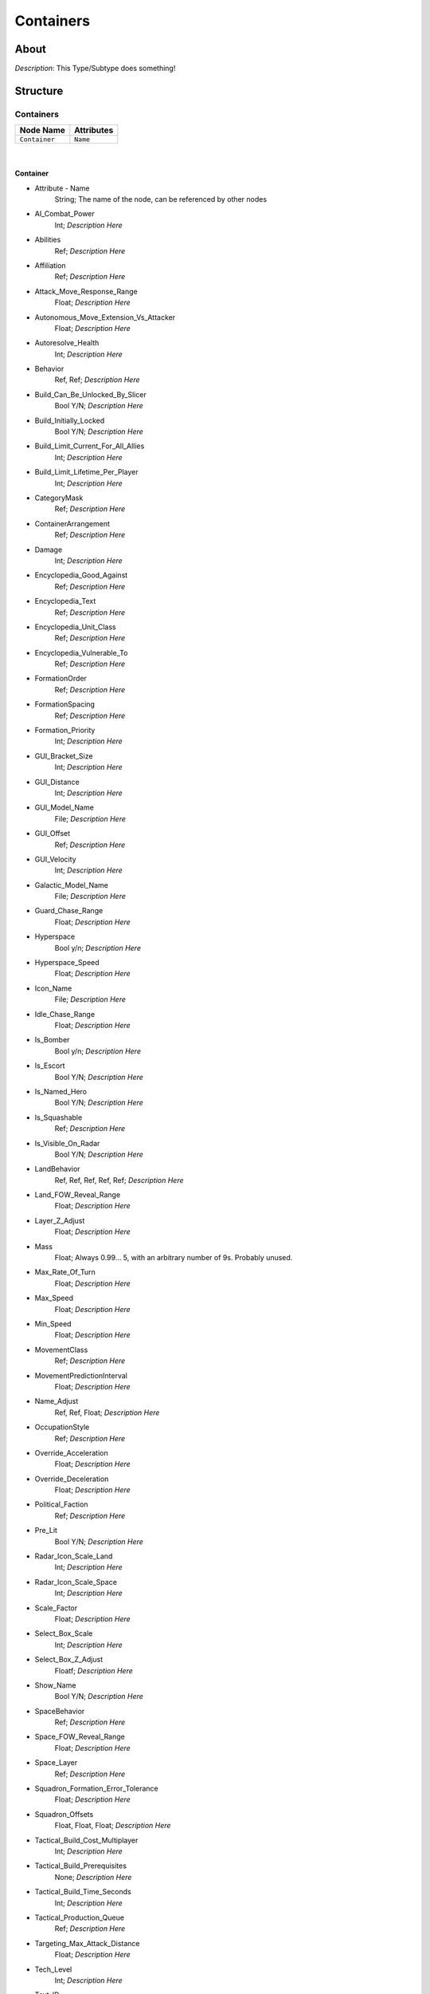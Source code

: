.. _xml_type_template:
.. Template to use for XML type documentation

**********
Containers
**********


About
=====
*Description*: This Type/Subtype does something!


Structure
=========
Containers
----------
================================================================= =================================================================
Node Name                                                         Attributes
================================================================= =================================================================
``Container``                                                     ``Name``
================================================================= =================================================================

|

Container
^^^^^^^^^
- Attribute - Name
	String; The name of the node, can be referenced by other nodes

- AI_Combat_Power
	Int; *Description Here*

- Abilities
	Ref; *Description Here*

- Affiliation
	Ref; *Description Here*

- Attack_Move_Response_Range
	Float; *Description Here*

- Autonomous_Move_Extension_Vs_Attacker
	Float; *Description Here*

- Autoresolve_Health
	Int; *Description Here*

- Behavior
	Ref, Ref; *Description Here*

- Build_Can_Be_Unlocked_By_Slicer
	Bool Y/N; *Description Here*

- Build_Initially_Locked
	Bool Y/N; *Description Here*

- Build_Limit_Current_For_All_Allies
	Int; *Description Here*

- Build_Limit_Lifetime_Per_Player
	Int; *Description Here*

- CategoryMask
	Ref; *Description Here*

- ContainerArrangement
	Ref; *Description Here*

- Damage
	Int; *Description Here*

- Encyclopedia_Good_Against
	Ref; *Description Here*

- Encyclopedia_Text
	Ref; *Description Here*

- Encyclopedia_Unit_Class
	Ref; *Description Here*

- Encyclopedia_Vulnerable_To
	Ref; *Description Here*

- FormationOrder
	Ref; *Description Here*

- FormationSpacing
	Ref; *Description Here*

- Formation_Priority
	Int; *Description Here*

- GUI_Bracket_Size
	Int; *Description Here*

- GUI_Distance
	Int; *Description Here*

- GUI_Model_Name
	File; *Description Here*

- GUI_Offset
	Ref; *Description Here*

- GUI_Velocity
	Int; *Description Here*

- Galactic_Model_Name
	File; *Description Here*

- Guard_Chase_Range
	Float; *Description Here*

- Hyperspace
	Bool y/n; *Description Here*

- Hyperspace_Speed
	Float; *Description Here*

- Icon_Name
	File; *Description Here*

- Idle_Chase_Range
	Float; *Description Here*

- Is_Bomber
	Bool y/n; *Description Here*

- Is_Escort
	Bool Y/N; *Description Here*

- Is_Named_Hero
	Bool Y/N; *Description Here*

- Is_Squashable
	Ref; *Description Here*

- Is_Visible_On_Radar
	Bool Y/N; *Description Here*

- LandBehavior
	Ref, Ref, Ref, Ref, Ref; *Description Here*

- Land_FOW_Reveal_Range
	Float; *Description Here*

- Layer_Z_Adjust
	Float; *Description Here*

- Mass
	Float; Always 0.99... 5, with an arbitrary number of 9s. Probably unused.

- Max_Rate_Of_Turn
	Float; *Description Here*

- Max_Speed
	Float; *Description Here*

- Min_Speed
	Float; *Description Here*

- MovementClass
	Ref; *Description Here*

- MovementPredictionInterval
	Float; *Description Here*

- Name_Adjust
	Ref, Ref, Float; *Description Here*

- OccupationStyle
	Ref; *Description Here*

- Override_Acceleration
	Float; *Description Here*

- Override_Deceleration
	Float; *Description Here*

- Political_Faction
	Ref; *Description Here*

- Pre_Lit
	Bool Y/N; *Description Here*

- Radar_Icon_Scale_Land
	Int; *Description Here*

- Radar_Icon_Scale_Space
	Int; *Description Here*

- Scale_Factor
	Float; *Description Here*

- Select_Box_Scale
	Int; *Description Here*

- Select_Box_Z_Adjust
	Floatf; *Description Here*

- Show_Name
	Bool Y/N; *Description Here*

- SpaceBehavior
	Ref; *Description Here*

- Space_FOW_Reveal_Range
	Float; *Description Here*

- Space_Layer
	Ref; *Description Here*

- Squadron_Formation_Error_Tolerance
	Float; *Description Here*

- Squadron_Offsets
	Float, Float, Float; *Description Here*

- Tactical_Build_Cost_Multiplayer
	Int; *Description Here*

- Tactical_Build_Prerequisites
	None; *Description Here*

- Tactical_Build_Time_Seconds
	Int; *Description Here*

- Tactical_Production_Queue
	Ref; *Description Here*

- Targeting_Max_Attack_Distance
	Float; *Description Here*

- Tech_Level
	Int; *Description Here*

- Text_ID
	Ref; The in-game name of this unit, references a .DAT file to allow from translations

- UnitCollisionClass
	Ref; *Description Here*

- Unit_Abilities_Data
	Ref; *Description Here*

- Variant_Of_Existing_Type
	Ref; *Description Here*

EmpireGroundCompanies
---------------------
================================================================= =================================================================
Node Name                                                         Attributes
================================================================= =================================================================
``GroundCompany``                                                 ``Name``
================================================================= =================================================================

|

GroundCompany
^^^^^^^^^^^^^
- Attribute - Name
	String; The name of the node, can be referenced by other nodes

- Affiliation
	Ref; *Description Here*

- Autoresolve_Health
	Int; *Description Here*

- Behavior
	Ref; *Description Here*

- Build_Can_Be_Unlocked_By_Slicer
	Bool Y/N; *Description Here*

- Build_Cost_Credits
	Int; *Description Here*

- Build_Initially_Locked
	Bool Y/N; *Description Here*

- Build_Tab_Land_Units
	Bool Y/N; *Description Here*

- Build_Time_Reduced_By_Multiple_Factories
	Ref; *Description Here*

- Build_Time_Seconds
	Int; *Description Here*

- Company_Transport_Unit
	Ref; *Description Here*

- Company_Units
	Ref, Ref; *Description Here*

- Create_Team_Type
	Ref; *Description Here*

- Damage
	Int; *Description Here*

- Encyclopedia_Good_Against
	Ref; *Description Here*

- Encyclopedia_Text
	Ref; *Description Here*

- Encyclopedia_Unit_Class
	Ref; *Description Here*

- Encyclopedia_Vulnerable_To
	Ref; *Description Here*

- Formation_Priority
	Int; *Description Here*

- GUI_Distance
	Int; *Description Here*

- GUI_Model_Name
	File; *Description Here*

- GUI_Offset
	Ref; *Description Here*

- GUI_Row
	Ref; *Description Here*

- GUI_Velocity
	Int; *Description Here*

- Icon_Name
	File; *Description Here*

- Is_Dummy
	Bool Y/N; *Description Here*

- Is_Escort
	Bool y/n; *Description Here*

- Land_Model_Name
	File; *Description Here*

- Maintenance_Cost
	Float; *Description Here*

- Max_Squad_Size
	Ref; *Description Here*

- Population_Value
	Int; *Description Here*

- Required_Ground_Base_Level
	Int; *Description Here*

- Required_Planets
	None; *Description Here*

- Required_Special_Structures
	Ref; *Description Here*

- Required_Star_Base_Level
	Int; *Description Here*

- Required_Timeline
	Int; *Description Here*

- SFXEvent_Build_Cancelled
	Ref; *Description Here*

- SFXEvent_Build_Complete
	Ref; *Description Here*

- SFXEvent_Build_Started
	Ref; *Description Here*

- SFXEvent_Fleet_Move
	Ref; *Description Here*

- Scale_Factor
	Int; *Description Here*

- Score_Cost_Credits
	Int; *Description Here*

- Ship_Class
	Ref; *Description Here*

- Tactical_Build_Cost_Multiplayer
	Int; *Description Here*

- Tactical_Build_Prerequisites
	None; *Description Here*

- Tactical_Build_Time_Seconds
	Int; *Description Here*

- Tactical_Production_Queue
	Ref; *Description Here*

- Tech_Level
	Int; *Description Here*

- Text_ID
	Ref; The in-game name of this unit, references a .DAT file to allow from translations

- Unit_Abilities_Data
	Ref; *Description Here*

- Variant_Of_Existing_Type
	Ref; *Description Here*

HeroCompanies
-------------
================================================================= =================================================================
Node Name                                                         Attributes
================================================================= =================================================================
``HeroCompany``                                                   ``Name``
================================================================= =================================================================

|

HeroCompany
^^^^^^^^^^^
- Attribute - Name
	String; The name of the node, can be referenced by other nodes

- Affiliation
	Ref; *Description Here*

- Attack_Move_Response_Range
	Float; *Description Here*

- Available_In_Skirmish
	Bool y/n; *Description Here*

- Behavior
	Ref; *Description Here*

- Build_Can_Be_Unlocked_By_Slicer
	Bool Y/N; *Description Here*

- Build_Cost_Credits
	Int; *Description Here*

- Build_Initially_Locked
	Bool Y/N; *Description Here*

- Build_Limit_Current_Per_Player
	Int; *Description Here*

- Build_Limit_Lifetime_For_All_Allies
	Ref; *Description Here*

- Build_Tab_Heroes
	Bool Y/N; *Description Here*

- Build_Time_Reduced_By_Multiple_Factories
	Ref; *Description Here*

- Build_Time_Seconds
	Int; *Description Here*

- Can_Be_Only_One
	Bool t/f; *Description Here*

- CategoryMask
	Ref; *Description Here*

- Combat_Power_Value
	Int; *Description Here*

- Company_Transport_Unit
	Ref; *Description Here*

- Company_Units
	Ref; *Description Here*

- Create_Team_Type
	Ref; *Description Here*

- Damage
	Int; *Description Here*

- Encyclopedia_Good_Against
	Ref; *Description Here*

- Encyclopedia_Text
	Ref; *Description Here*

- Encyclopedia_Unit_Class
	Ref; *Description Here*

- Encyclopedia_Vulnerable_To
	Ref; *Description Here*

- Formation_Priority
	Int; *Description Here*

- GUI_Row
	Int; *Description Here*

- Guard_Chase_Range
	Float; *Description Here*

- Icon_Name
	File; *Description Here*

- Idle_Chase_Range
	Float; *Description Here*

- Is_Dummy
	Bool Y/N; *Description Here*

- Is_Force_Sensitive
	Bool Y/N; *Description Here*

- Is_Generic_Hero
	Bool Y/N; *Description Here*

- Is_Homogeneous
	Bool Y/N; *Description Here*

- Is_Named_Hero
	Bool Y/N; *Description Here*

- Is_Stealth_Company
	Bool Y/N; *Description Here*

- Lua_Script
	None; *Description Here*

- Max_Squad_Size
	Ref; *Description Here*

- Population_Value
	Int; *Description Here*

- Ranking_In_Category
	Ref; *Description Here*

- Required_Ground_Base_Level
	Int; *Description Here*

- Required_Planets
	None; *Description Here*

- Required_Special_Structures
	None; *Description Here*

- Required_Star_Base_Level
	Int; *Description Here*

- Required_Timeline
	Int; *Description Here*

- SFXEvent_Build_Cancelled
	Ref; *Description Here*

- SFXEvent_Build_Complete
	Ref; *Description Here*

- SFXEvent_Build_Started
	Ref; *Description Here*

- SFXEvent_Fleet_Move
	Ref; *Description Here*

- SFXEvent_Hero_Respawned
	Ref; *Description Here*

- SFXEvent_Move
	Ref; *Description Here*

- Score_Cost_Credits
	Ref; *Description Here*

- Tactical_Build_Cost_Multiplayer
	Int; *Description Here*

- Tactical_Build_Prerequisites
	None; *Description Here*

- Tactical_Build_Time_Seconds
	Int; *Description Here*

- Tactical_Production_Queue
	Ref; *Description Here*

- Tech_Level
	Int; *Description Here*

- Text_ID
	Ref; The in-game name of this unit, references a .DAT file to allow from translations

- Unit_Abilities_Data
	Ref; *Description Here*

- Variant_Of_Existing_Type
	Ref; *Description Here*

Indigenous_Companies
--------------------
================================================================= =================================================================
Node Name                                                         Attributes
================================================================= =================================================================
``GroundCompany``                                                 ``Name``
================================================================= =================================================================

|

GroundCompany
^^^^^^^^^^^^^
- Attribute - Name
	String; The name of the node, can be referenced by other nodes

- Affiliation
	Ref; *Description Here*

- Autoresolve_Health
	Int; *Description Here*

- Behavior
	Ref; *Description Here*

- Build_Can_Be_Unlocked_By_Slicer
	Bool Y/N; *Description Here*

- Build_Cost_Credits
	Int; *Description Here*

- Build_Initially_Locked
	Bool Y/N; *Description Here*

- Build_Tab_Land_Units
	Bool Y/N; *Description Here*

- Build_Time_Seconds
	Int; *Description Here*

- Company_Transport_Unit
	Ref; *Description Here*

- Company_Units
	Ref, Ref, Ref, Ref, Ref, Ref, Ref, Ref, Ref, Ref; *Description Here*

- Create_Team_Type
	Ref; *Description Here*

- Damage
	Int; *Description Here*

- Encyclopedia_Good_Against
	Ref; *Description Here*

- Encyclopedia_Text
	Ref; *Description Here*

- Encyclopedia_Unit_Class
	Ref; *Description Here*

- Encyclopedia_Vulnerable_To
	Ref; *Description Here*

- Formation_Priority
	Int; *Description Here*

- Icon_Name
	File; *Description Here*

- Is_Dummy
	Bool Y/N; *Description Here*

- Is_Escort
	Bool y/n; *Description Here*

- Max_Squad_Size
	Ref; *Description Here*

- Population_Value
	Int; *Description Here*

- Required_Ground_Base_Level
	Int; *Description Here*

- Required_Planets
	None; *Description Here*

- SFXEvent_Tactical_Build_Cancelled
	Ref; *Description Here*

- SFXEvent_Tactical_Build_Complete
	Ref; *Description Here*

- SFXEvent_Tactical_Build_Started
	Ref; *Description Here*

- Score_Cost_Credits
	Int; *Description Here*

- Ship_Class
	Ref; *Description Here*

- Tactical_Build_Cost_Multiplayer
	Int; *Description Here*

- Tactical_Build_Prerequisites
	None; *Description Here*

- Tactical_Build_Time_Seconds
	Int; *Description Here*

- Tactical_Production_Queue
	Ref; *Description Here*

- Tech_Level
	Int; *Description Here*

- Text_ID
	Ref; The in-game name of this unit, references a .DAT file to allow from translations

- Variant_Of_Existing_Type
	Ref; *Description Here*

- Victory_Relevant
	Ref; *Description Here*

RebelGroundCompanies
--------------------
================================================================= =================================================================
Node Name                                                         Attributes
================================================================= =================================================================
``GroundCompany``                                                 ``Name``
================================================================= =================================================================

|

GroundCompany
^^^^^^^^^^^^^
- Attribute - Name
	String; The name of the node, can be referenced by other nodes

- Affiliation
	Ref; *Description Here*

- Autoresolve_Health
	Int; *Description Here*

- Behavior
	Ref; *Description Here*

- Build_Can_Be_Unlocked_By_Slicer
	Bool Y/N; *Description Here*

- Build_Cost_Credits
	Int; *Description Here*

- Build_Initially_Locked
	Bool Y/N; *Description Here*

- Build_Tab_Land_Units
	Bool Y/N; *Description Here*

- Build_Time_Reduced_By_Multiple_Factories
	Ref; *Description Here*

- Build_Time_Seconds
	Int; *Description Here*

- Company_Transport_Unit
	Ref; *Description Here*

- Company_Units
	Ref, Ref, Ref, Ref, Ref; *Description Here*

- Create_Team_Type
	Ref; *Description Here*

- Damage
	Int; *Description Here*

- Encyclopedia_Good_Against
	Ref; *Description Here*

- Encyclopedia_Text
	Ref; *Description Here*

- Encyclopedia_Unit_Class
	Ref; *Description Here*

- Encyclopedia_Vulnerable_To
	Ref; *Description Here*

- Formation_Priority
	Int; *Description Here*

- Formation_Prority
	Int; *Description Here*

- GUI_Distance
	Int; *Description Here*

- GUI_Model
	File; *Description Here*

- GUI_Model_Name
	File; *Description Here*

- GUI_Offset
	Ref; *Description Here*

- GUI_Row
	Ref; *Description Here*

- GUI_Velocity
	Int; *Description Here*

- Icon_Name
	File; *Description Here*

- Ignore_For_Reoptimization
	Ref; *Description Here*

- Is_Dummy
	Bool Y/N; *Description Here*

- Is_Escort
	Bool y/n; *Description Here*

- Is_Homogeneous
	Bool Y/N; *Description Here*

- Land_Model_Name
	File; *Description Here*

- Maintenance_Cost
	Float; *Description Here*

- Max_Squad_Size
	Ref; *Description Here*

- Population_Value
	Int; *Description Here*

- Required_Ground_Base_Level
	Int; *Description Here*

- Required_Planets
	None; *Description Here*

- Required_Special_Structures
	Ref; *Description Here*

- Required_Star_Base_Level
	Int; *Description Here*

- Required_Timeline
	Int; *Description Here*

- SFXEvent_Build_Cancelled
	Ref; *Description Here*

- SFXEvent_Build_Complete
	Ref; *Description Here*

- SFXEvent_Build_Started
	Ref; *Description Here*

- SFXEvent_Fleet_Move
	Ref; *Description Here*

- Scale_Factor
	Float; *Description Here*

- Score_Cost_Credits
	Int; *Description Here*

- Ship_Class
	Ref; *Description Here*

- Slice_Cost_Credits
	Int; *Description Here*

- Tactical_Build_Cost_Multiplayer
	Int; *Description Here*

- Tactical_Build_Prerequisites
	None; *Description Here*

- Tactical_Build_Time_Seconds
	Int; *Description Here*

- Tactical_Production_Queue
	Ref; *Description Here*

- Tech_Level
	Int; *Description Here*

- Text_ID
	Ref; The in-game name of this unit, references a .DAT file to allow from translations

- Unit_Abilities_Data
	Ref; *Description Here*

- Variant_Of_Existing_Type
	Ref; *Description Here*

Squadrons
---------
================================================================= =================================================================
Node Name                                                         Attributes
================================================================= =================================================================
``Squadron``                                                      ``Name``
================================================================= =================================================================

|

Squadron
^^^^^^^^
- Attribute - Name
	String; The name of the node, can be referenced by other nodes

- Abilities
	Ref; *Description Here*

- Affiliation
	Ref; *Description Here*

- Attack_Move_Response_Range
	Float; *Description Here*

- Autonomous_Move_Extension_Vs_Attacker
	Float; *Description Here*

- Autoresolve_Health
	Int; *Description Here*

- Behavior
	Ref; *Description Here*

- Build_Can_Be_Unlocked_By_Slicer
	Bool Y/N; *Description Here*

- Build_Cost_Credits
	Int; *Description Here*

- Build_Initially_Locked
	Bool Y/N; *Description Here*

- Build_Limit_Current_For_All_Allies
	Int; *Description Here*

- Build_Limit_Lifetime_Per_Player
	Ref; *Description Here*

- Build_Tab_Space_Units
	Bool Y/N; *Description Here*

- Build_Time_Seconds
	Int; *Description Here*

- Create_Team_Type
	Ref; *Description Here*

- Damage
	Int; *Description Here*

- Encyclopedia_Good_Against
	Ref; *Description Here*

- Encyclopedia_Text
	Ref; *Description Here*

- Encyclopedia_Unit_Class
	Ref; *Description Here*

- Encyclopedia_Vulnerable_To
	Ref; *Description Here*

- FormationOrder
	Int; *Description Here*

- Formation_Priority
	Int; *Description Here*

- GUI_Distance
	Int; *Description Here*

- GUI_Model_Name
	File; *Description Here*

- GUI_Offset
	Ref; *Description Here*

- GUI_Row
	Ref; *Description Here*

- GUI_Velocity
	Int; *Description Here*

- Guard_Chase_Range
	Float; *Description Here*

- Icon_Name
	File; *Description Here*

- Idle_Chase_Range
	Float; *Description Here*

- Is_Bomber
	Bool y/n; *Description Here*

- Is_Dummy
	Bool Y/N; *Description Here*

- Is_Escort
	Bool Y/N; *Description Here*

- Is_Homogeneous
	Bool Y/N; *Description Here*

- Is_Named_Hero
	Bool Y/N; *Description Here*

- Max_Squad_Size
	Ref; *Description Here*

- Political_Control
	Int; *Description Here*

- Population_Value
	Int; *Description Here*

- Property_Flags
	Ref; *Description Here*

- Required_Special_Structures
	None; *Description Here*

- Required_Star_Base_Level
	Int; *Description Here*

- Required_Tech_Structure
	None; *Description Here*

- Required_Timeline
	None; *Description Here*

- SFXEvent_Build_Cancelled
	Ref; *Description Here*

- SFXEvent_Build_Complete
	Ref; *Description Here*

- SFXEvent_Build_Started
	Ref; *Description Here*

- SFXEvent_Hero_Respawned
	Ref; *Description Here*

- SFXEvent_Tactical_Build_Cancelled
	Ref; *Description Here*

- SFXEvent_Tactical_Build_Complete
	Ref; *Description Here*

- SFXEvent_Tactical_Build_Started
	Ref; *Description Here*

- Score_Cost_Credits
	Ref; *Description Here*

- Slice_Cost_Credits
	Int; *Description Here*

- SpaceBehavior
	Ref; *Description Here*

- Space_FOW_Reveal_Range
	Float; *Description Here*

- Squadron_Formation_Error_Tolerance
	Float; *Description Here*

- Squadron_Offsets
	Float, Float, Float; *Description Here*

- Squadron_Units
	Ref, Ref; *Description Here*

- Tactical_Build_Cost_Multiplayer
	Int; *Description Here*

- Tactical_Build_Prerequisites
	None; *Description Here*

- Tactical_Build_Time_Seconds
	Int; *Description Here*

- Tactical_Production_Queue
	Ref; *Description Here*

- Tech_Level
	Int; *Description Here*

- Text_ID
	Ref; The in-game name of this unit, references a .DAT file to allow from translations

- Unit_Abilities_Data
	Ref; *Description Here*

- Variant_Of_Existing_Type
	Ref; *Description Here*


EaW-Godot Port Connection
=========================
This file is imported into a thing
